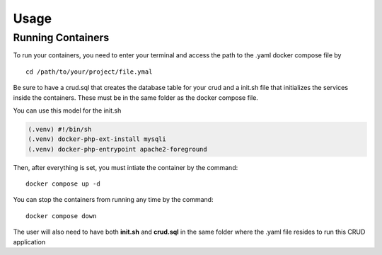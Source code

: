 Usage
=====

Running Containers
----------------

To run your containers, you need to enter your terminal and access the path to the .yaml docker compose file by

::

    cd /path/to/your/project/file.ymal


Be sure to have a crud.sql that creates the database table for your crud and a init.sh file that initializes the services inside the containers. These must be in the same folder as the docker compose file.

You can use this model for the init.sh

.. code-block:: console

   (.venv) #!/bin/sh
   (.venv) docker-php-ext-install mysqli
   (.venv) docker-php-entrypoint apache2-foreground


Then, after everything is set, you must intiate the container by the command:

::

    docker compose up -d


You can stop the containers from running any time by the command:

:: 

    docker compose down

The user will also need to have both **init.sh** and **crud.sql** in the same folder where the .yaml file resides to run this CRUD application  


